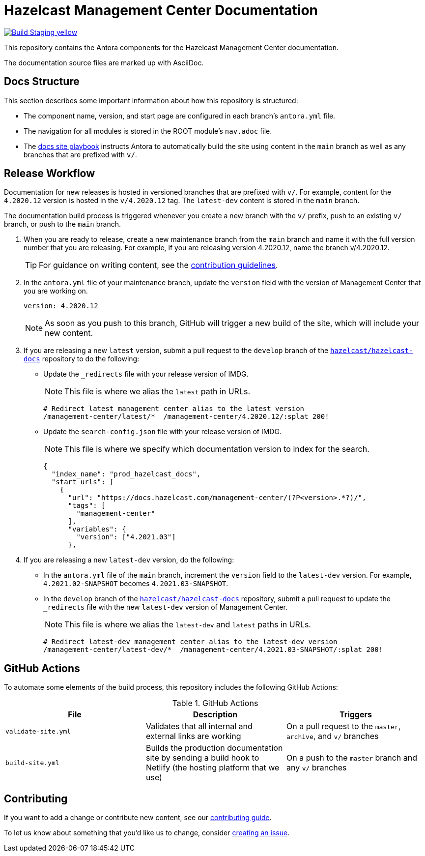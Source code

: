 = Hazelcast Management Center Documentation
// Settings:
ifdef::env-github[]
:warning-caption: :warning:
endif::[]
// URLs:
:url-org: https://github.com/hazelcast
:url-contribute: https://github.com/hazelcast/hazelcast-docs/blob/develop/.github/CONTRIBUTING.adoc
:url-ui: {url-org}/hazelcast-docs-ui
:url-playbook: {url-org}/hazelcast-docs
:url-staging: https://frosty-curran-1fc0c4.netlify.app/
:url-cc: https://creativecommons.org/licenses/by-nc-sa/3.0/

image:https://img.shields.io/badge/Build-Staging-yellow[link="{url-staging}"]

This repository contains the Antora components for the Hazelcast Management Center documentation.

The documentation source files are marked up with AsciiDoc.

== Docs Structure

This section describes some important information about how this repository is structured:

- The component name, version, and start page are configured in each branch's `antora.yml` file.
- The navigation for all modules is stored in the ROOT module's `nav.adoc` file.
- The {url-playbook}[docs site playbook] instructs Antora to automatically build the site using content in the `main` branch as well as any branches that are prefixed with `v/`.

== Release Workflow

Documentation for new releases is hosted in versioned branches that are prefixed with `v/`. For example, content for the `4.2020.12` version is hosted in the `v/4.2020.12` tag. The `latest-dev` content is stored in the `main` branch.

The documentation build process is triggered whenever you create a new branch with the `v/` prefix, push to an existing `v/` branch, or push to the `main` branch.

. When you are ready to release, create a new maintenance branch from the `main` branch and name it with the full version number that you are releasing. For example, if you are releasing version 4.2020.12, name the branch v/4.2020.12.
+
TIP: For guidance on writing content, see the {url-contribute}[contribution guidelines].

. In the `antora.yml` file of your maintenance branch, update the `version` field with the version of Management Center that you are working on.
+
[source,yaml]
----
version: 4.2020.12
----
+
NOTE: As soon as you push to this branch, GitHub will trigger a new build of the site, which will include your new content.

. If you are releasing a new `latest` version, submit a pull request to the `develop` branch of the link:{url-playbook}[`hazelcast/hazelcast-docs`] repository to do the following:
+
- Update the `_redirects` file with your release version of IMDG.
+
NOTE: This file is where we alias the `latest` path in URLs.
+
[source,bash]
----
# Redirect latest management center alias to the latest version
/management-center/latest/*  /management-center/4.2020.12/:splat 200!
----
+
- Update the `search-config.json` file with your release version of IMDG.
+
NOTE: This file is where we specify which documentation version to index for the search.
+
[source,json]
----
{
  "index_name": "prod_hazelcast_docs",
  "start_urls": [
    {
      "url": "https://docs.hazelcast.com/management-center/(?P<version>.*?)/",
      "tags": [
        "management-center"
      ],
      "variables": {
        "version": ["4.2021.03"]
      },
----

. If you are releasing a new `latest-dev` version, do the following:
+
- In the `antora.yml` file of the `main` branch, increment the `version` field to the `latest-dev` version. For example, `4.2021.02-SNAPSHOT` becomes `4.2021.03-SNAPSHOT`.
- In the `develop` branch of the link:{url-playbook}[`hazelcast/hazelcast-docs`] repository, submit a pull request to update the `_redirects` file with the new `latest-dev` version of Management Center.
+
NOTE: This file is where we alias the `latest-dev` and `latest` paths in URLs.
+
[source,bash]
----
# Redirect latest-dev management center alias to the latest-dev version
/management-center/latest-dev/*  /management-center/4.2021.03-SNAPSHOT/:splat 200!
----

== GitHub Actions

To automate some elements of the build process, this repository includes the following GitHub Actions:

.GitHub Actions
[cols="m,a,a"]
|===
|File |Description |Triggers

|validate-site.yml
|Validates that all internal and external links are working
|On a pull request to the `master`, `archive`, and `v/` branches

|build-site.yml
|Builds the production documentation site by sending a build hook to Netlify (the hosting platform that we use)
|On a push to the `master` branch and any `v/` branches
|===

== Contributing

If you want to add a change or contribute new content, see our {url-contribute}[contributing guide].

To let us know about something that you'd like us to change, consider {url-org}/hazelcast-reference-manual/issues/new[creating an issue].

